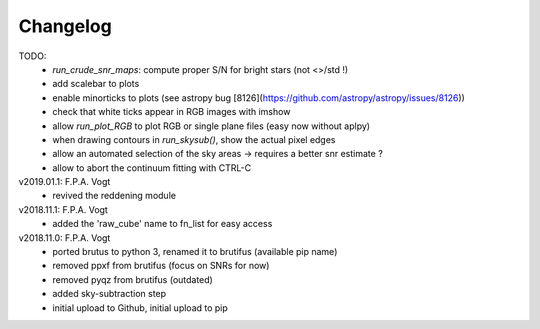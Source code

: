 .. _changelog:

Changelog
=========

TODO:
   - `run_crude_snr_maps`: compute proper S/N for bright stars (not <>/std !)
   - add scalebar to plots
   - enable minorticks to plots (see astropy bug [8126](https://github.com/astropy/astropy/issues/8126))
   - check that white ticks appear in RGB images with imshow
   - allow `run_plot_RGB` to plot RGB or single plane files (easy now without aplpy)
   - when drawing contours in `run_skysub()`, show the actual pixel edges
   - allow an automated selection of the sky areas -> requires a better snr estimate ?
   - allow to abort the continuum fitting with CTRL-C

v2019.01.1: F.P.A. Vogt
 - revived the reddening module

v2018.11.1: F.P.A. Vogt
 - added the 'raw_cube' name to fn_list for easy access

v2018.11.0: F.P.A. Vogt
 - ported brutus to python 3, renamed it to brutifus (available pip name)
 - removed ppxf from brutifus (focus on SNRs for now)
 - removed pyqz from brutifus (outdated)
 - added sky-subtraction step
 - initial upload to Github, initial upload to pip
